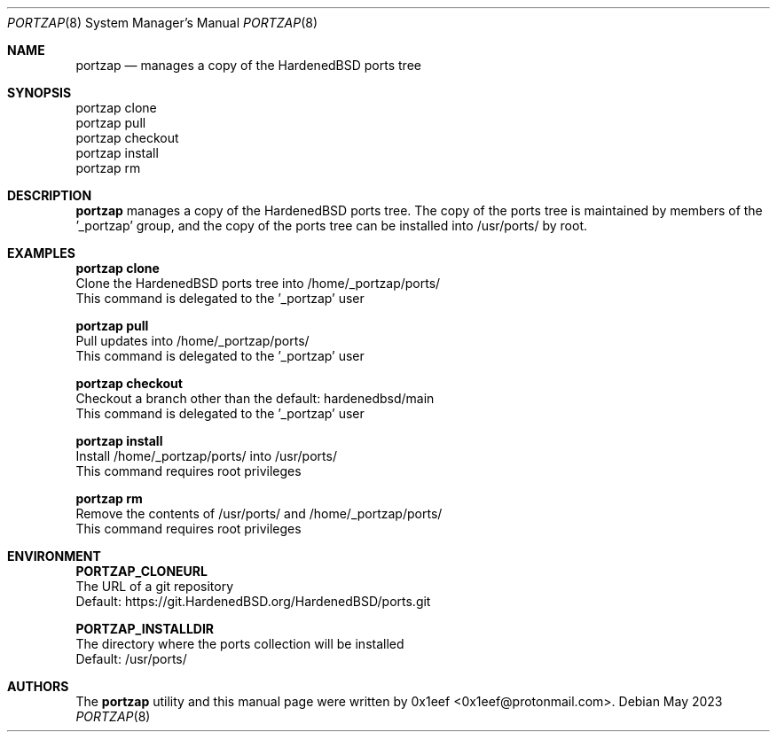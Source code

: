 .Dd May 2023
.Dt PORTZAP 8
.Os
.Sh NAME
.Nm portzap
.Nd manages a copy of the HardenedBSD ports tree
.Sh SYNOPSIS
.br
portzap clone
.br
portzap pull
.br
portzap checkout
.br
portzap install
.br
portzap rm
.Sh DESCRIPTION
.Nm portzap
manages a copy of the HardenedBSD ports tree.
The copy of the ports tree is maintained by members of
the '_portzap' group, and the copy of the ports tree
can be installed into /usr/ports/ by root.
.Sh EXAMPLES
.sp
.sp
.Nm portzap clone
.br
Clone the HardenedBSD ports tree into /home/_portzap/ports/
.br
This command is delegated to the '_portzap' user
.Pp
.Nm portzap pull
.br
Pull updates into /home/_portzap/ports/
.br
This command is delegated to the '_portzap' user
.br
.Pp
.Nm portzap checkout
.br
Checkout a branch other than the default: hardenedbsd/main
.br
This command is delegated to the '_portzap' user
.Pp
.Nm portzap install
.br
Install /home/_portzap/ports/ into /usr/ports/
.br
This command requires root privileges
.Pp
.Nm portzap rm
.br
Remove the contents of /usr/ports/ and /home/_portzap/ports/
.br
This command requires root privileges
.br
.Sh ENVIRONMENT
.sp
.sp
.Nm PORTZAP_CLONEURL
.br
The URL of a git repository
.br
Default: https://git.HardenedBSD.org/HardenedBSD/ports.git
.sp
.Nm PORTZAP_INSTALLDIR
.br
The directory where the ports collection will be installed
.br
Default: /usr/ports/
.sp
.Sh AUTHORS
The
.Nm portzap
utility and this manual page were written by
0x1eef <0x1eef@protonmail.com>.
